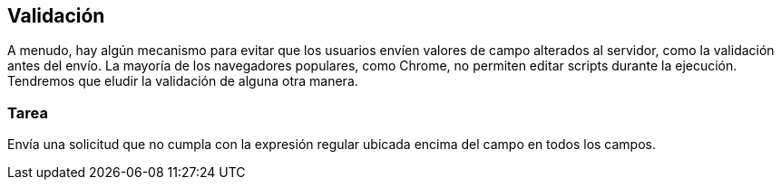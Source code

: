== Validación

A menudo, hay algún mecanismo para evitar que los usuarios envíen valores de campo alterados al servidor, como la validación antes del envío. La mayoría de los navegadores populares, como Chrome, no permiten editar scripts durante la ejecución. Tendremos que eludir la validación de alguna otra manera.

=== Tarea
Envía una solicitud que no cumpla con la expresión regular ubicada encima del campo en todos los campos.
